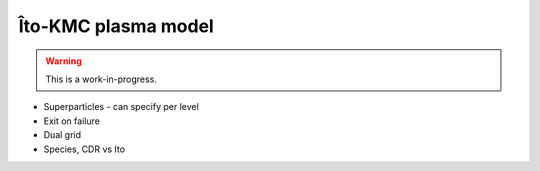 .. _Chap:KMC:

Îto-KMC plasma model
====================

.. warning::

   This is a work-in-progress.

* Superparticles - can specify per level
* Exit on failure
* Dual grid
* Species, CDR vs Ito

